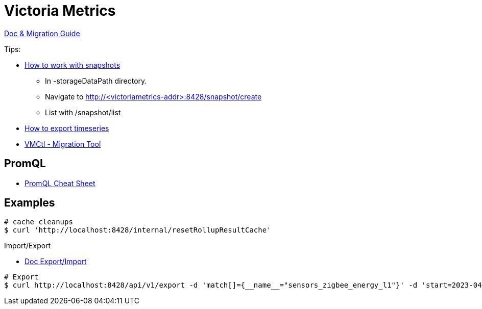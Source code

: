 = Victoria Metrics

link:https://docs.victoriametrics.com/Single-server-VictoriaMetrics.html[Doc & Migration Guide]

.Tips:
* link:https://docs.victoriametrics.com/Single-server-VictoriaMetrics.html#how-to-work-with-snapshots[How to work with snapshots]

- In -storageDataPath directory. 
- Navigate to http://<victoriametrics-addr>:8428/snapshot/create
- List with /snapshot/list

* link:https://docs.victoriametrics.com/Single-server-VictoriaMetrics.html#how-to-export-time-series[How to export timeseries]

* link:https://docs.victoriametrics.com/vmctl.html[VMCtl - Migration Tool]

== PromQL

* link:https://promlabs.com/promql-cheat-sheet/[PromQL Cheat Sheet]

== Examples

[source,bash]
----
# cache cleanups
$ curl 'http://localhost:8428/internal/resetRollupResultCache'
----

.Import/Export
* link:https://docs.victoriametrics.com/#how-to-import-data-in-json-line-format[Doc Export/Import]

[source,bash]
----
# Export
$ curl http://localhost:8428/api/v1/export -d 'match[]={__name__="sensors_zigbee_energy_l1"}' -d 'start=2023-04-24T06:25:48' -d 'end=2023-04-24T06:26:07' | jq .

----



